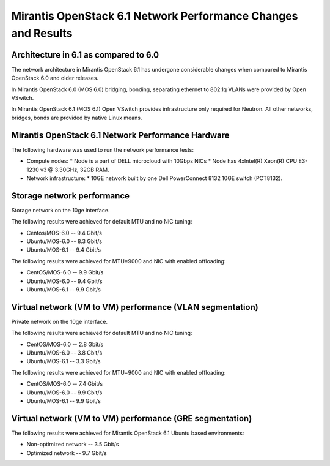 .. _6061network:

Mirantis OpenStack 6.1 Network Performance Changes and Results
==============================================================

Architecture in 6.1 as compared to 6.0
--------------------------------------

The network architecture in Mirantis OpenStack 6.1
has undergone considerable changes when compared to
Mirantis OpenStack 6.0 and older releases.

In Mirantis OpenStack 6.0 (MOS 6.0) bridging, bonding,
separating ethernet to 802.1q VLANs were provided
by Open VSwitch.

In Mirantis OpenStack 6.1 (MOS 6.1) Open VSwitch provides
infrastructure only required for Neutron.
All other networks, bridges, bonds are provided by
native Linux means.

.. image:: /_images/6061network.png

Mirantis OpenStack 6.1 Network Performance Hardware
---------------------------------------------------

The following hardware was used to run
the network performance tests:

* Compute nodes:
  * Node is a part of DELL microcloud with 10Gbps NICs
  * Node has 4xIntel(R) Xeon(R) CPU E3-1230 v3 @ 3.30GHz, 32GB RAM.

* Network infrastructure:
  * 10GE network built by one Dell PowerConnect 8132 10GE switch (PCT8132).

Storage network performance
---------------------------

Storage network on the 10ge interface. 

The following results were achieved
for default MTU and no NIC tuning:

* Centos/MOS-6.0 -- 9.4 Gbit/s
* Ubuntu/MOS-6.0 -- 8.3 Gbit/s
* Ubuntu/MOS-6.1 -- 9.4 Gbit/s

The following results were achieved
for MTU=9000 and NIC with enabled offloading:

* CentOS/MOS-6.0 -- 9.9 Gbit/s
* Ubuntu/MOS-6.0 -- 9.4 Gbit/s
* Ubuntu/MOS-6.1 -- 9.9 Gbit/s

Virtual network (VM to VM) performance (VLAN segmentation)
----------------------------------------------------------

Private network on the 10ge interface.

The following results were achieved
for default MTU and no NIC tuning:

* CentOS/MOS-6.0 -- 2.8 Gbit/s
* Ubuntu/MOS-6.0 -- 3.8 Gbit/s
* Ubuntu/MOS-6.1 -- 3.3 Gbit/s

The following results were achieved
for MTU=9000 and NIC with enabled offloading:

* CentOS/MOS-6.0 -- 7.4 Gbit/s
* Ubuntu/MOS-6.0 -- 9.9 Gbit/s
* Ubuntu/MOS-6.1 -- 9.9 Gbit/s

Virtual network (VM to VM) performance (GRE segmentation)
---------------------------------------------------------

The following results were achieved
for Mirantis OpenStack 6.1 Ubuntu based
environments:

* Non-optimized network -- 3.5 Gbit/s
* Optimized network -- 9.7 Gbit/s

